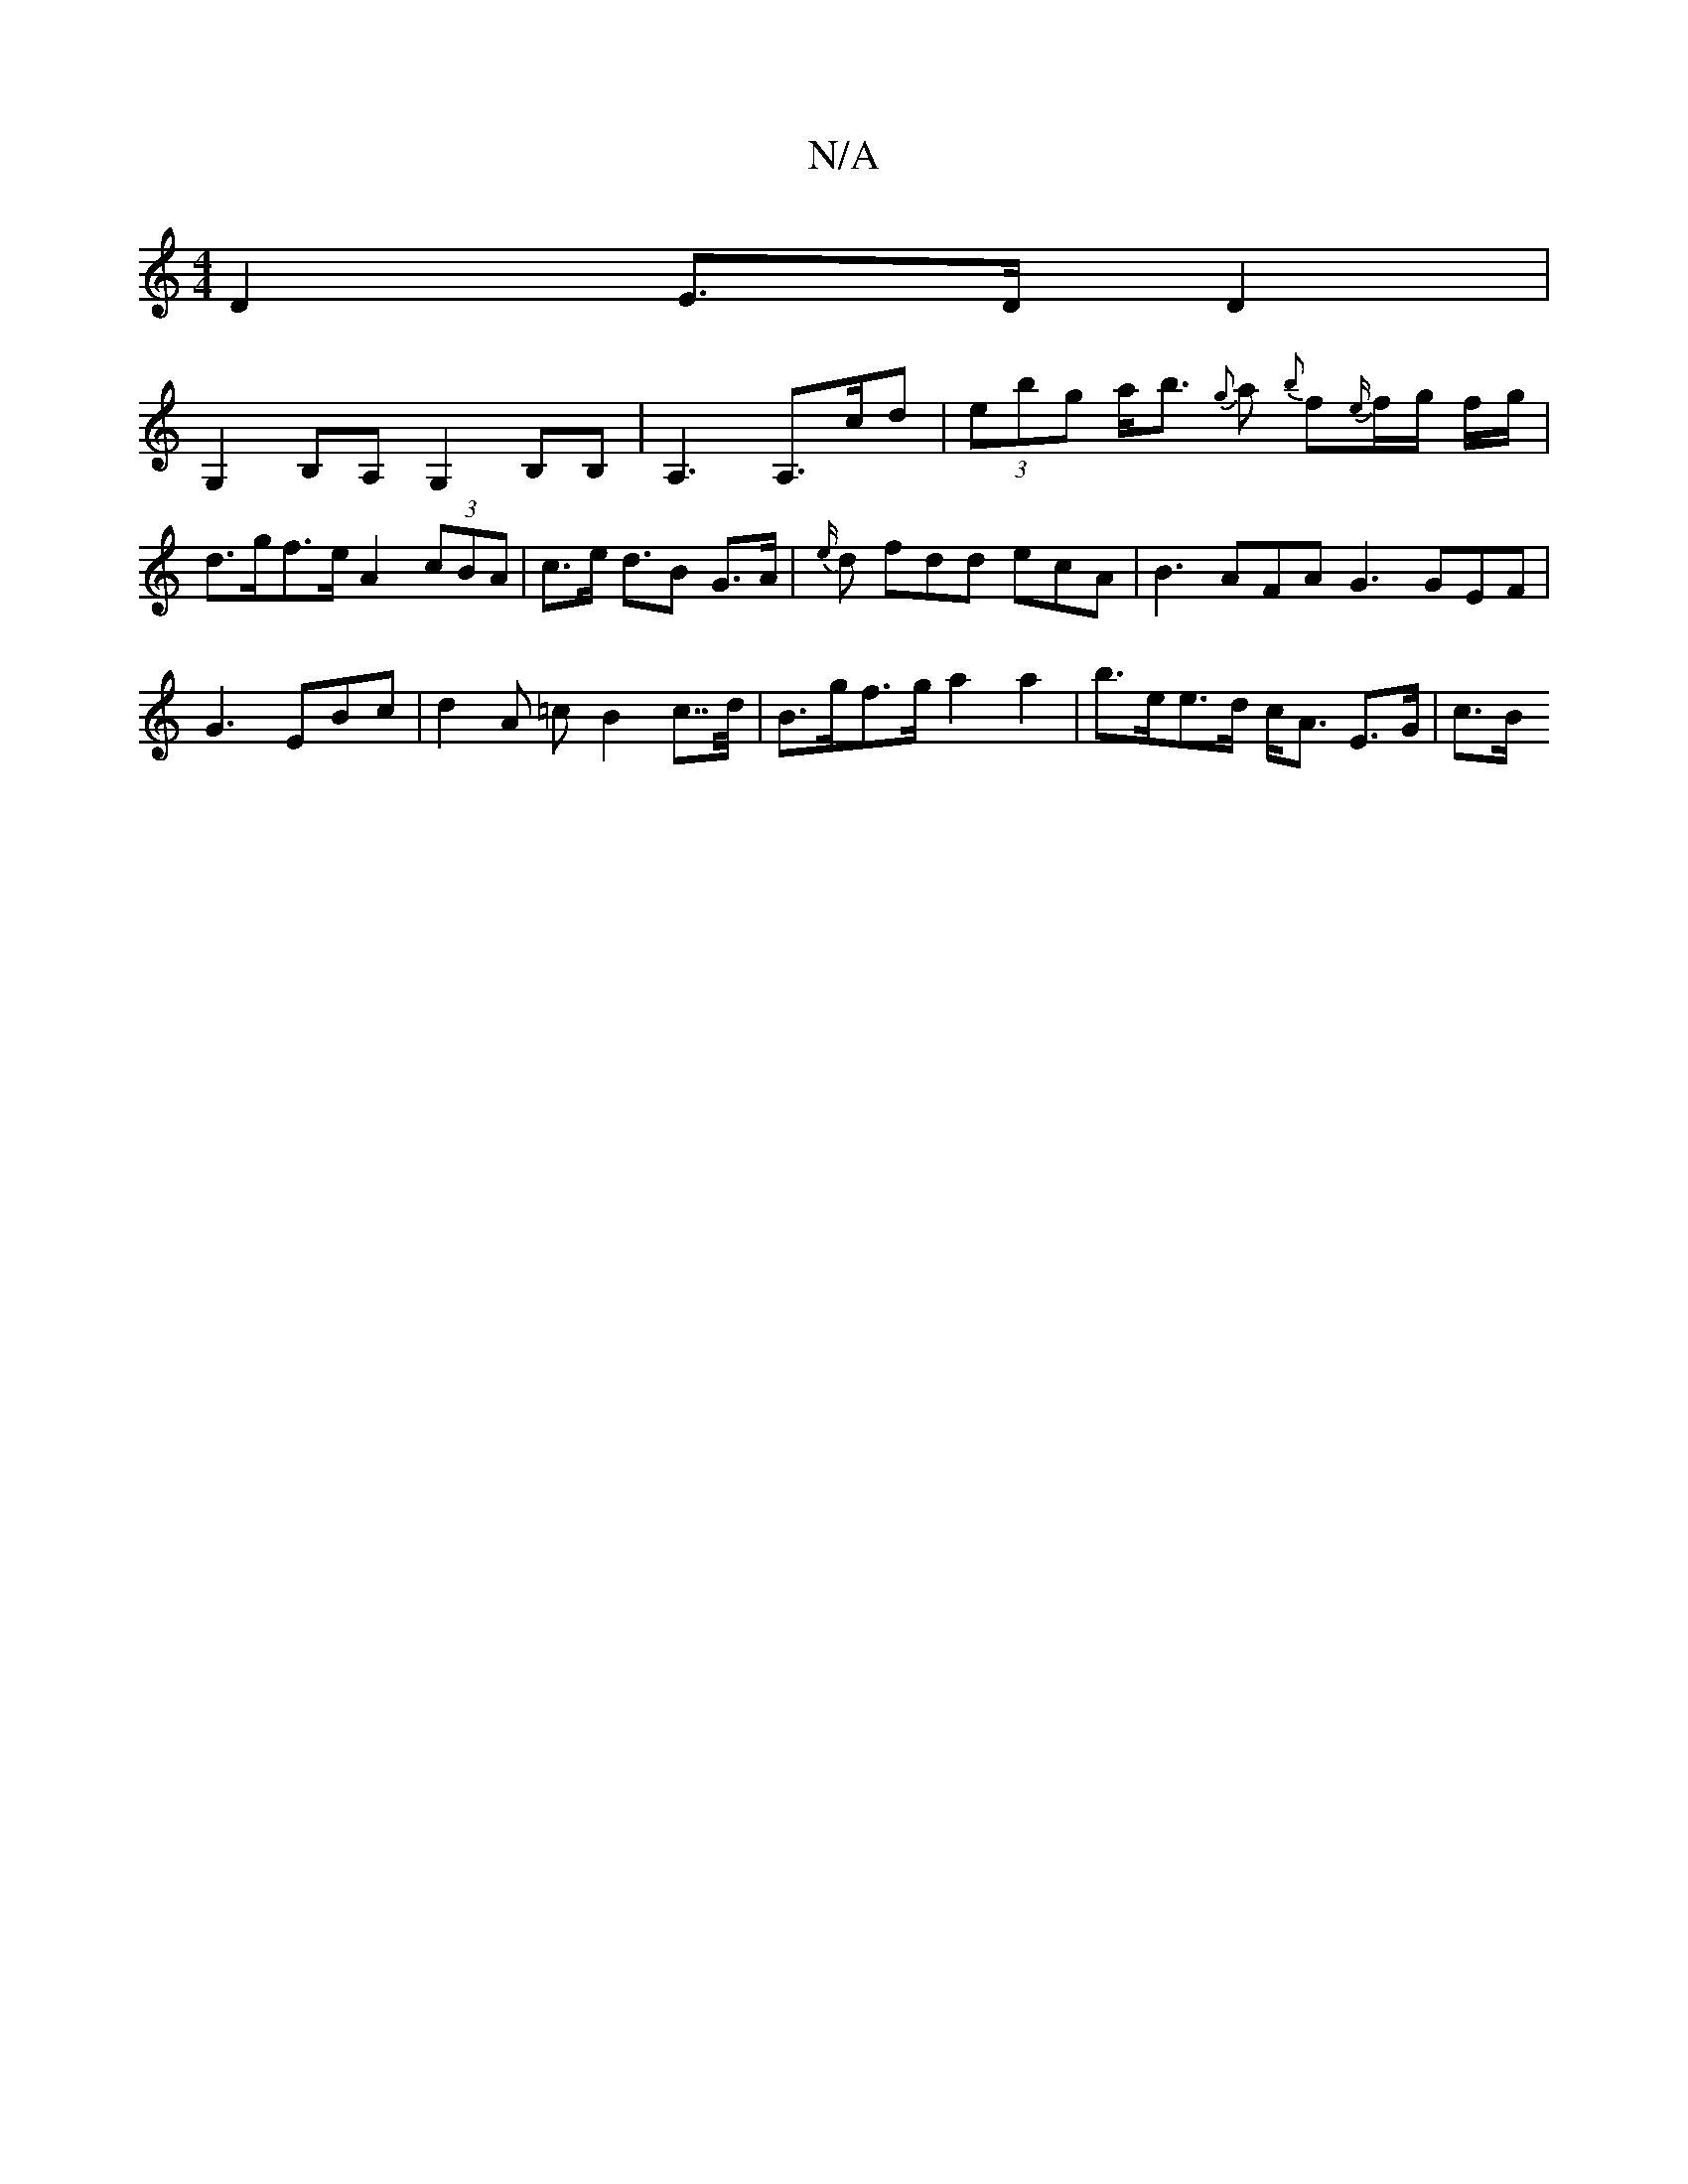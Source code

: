 X:1
T:N/A
M:4/4
R:N/A
K:Cmajor
D2 E>D D2 |
G,2 B,A, G,2 B,B,| A,3 A,>cd | (3ebg a<b {g}a {b}f{e/}f/g/ f/g/|d>gf>e A2 (3cBA | c>e d>B2 G>A |{e/}d fdd ecA | B3 AFA G3 GEF|
G3 EBc | d2 A =c B2 c>>d | B>gf>g a2 a2 | b>ee>d c<A E>G |c>B